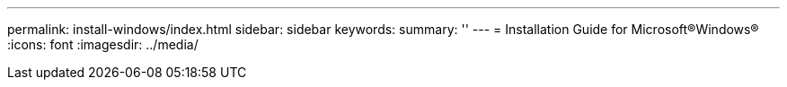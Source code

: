 ---
permalink: install-windows/index.html
sidebar: sidebar
keywords:
summary: ''
---
= Installation Guide for Microsoft®Windows®
:icons: font
:imagesdir: ../media/
